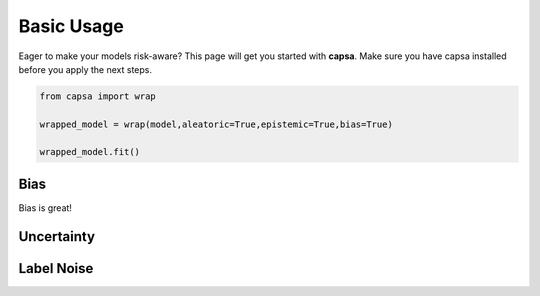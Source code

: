 .. _getting_started-basic_usage: 

Basic Usage
===========
Eager to make your models risk-aware? This page will get you started with **capsa**. Make sure you have capsa installed before you apply the next steps.

.. code-block:: python

    from capsa import wrap

    wrapped_model = wrap(model,aleatoric=True,epistemic=True,bias=True)

    wrapped_model.fit()


Bias
----
Bias is great!

Uncertainty
-----------

Label Noise
-----------